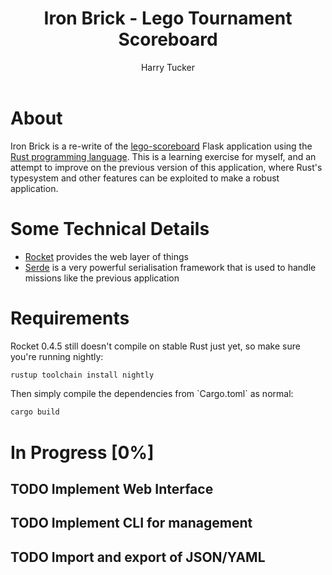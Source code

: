 #+TITLE: Iron Brick - Lego Tournament Scoreboard
#+AUTHOR: Harry Tucker

* About
Iron Brick is a re-write of the [[https://github.com/harrytucker/lego-scoreboard/][lego-scoreboard]] Flask application using the [[https://www.rust-lang.org/][Rust programming language]]. This is a learning exercise for myself, and an attempt to improve on the previous version of this application, where Rust's typesystem and other features can be exploited to make a robust application.

* Some Technical Details
+ [[https://rocket.rs][Rocket]] provides the web layer of things
+ [[https://serde.rs/][Serde]] is a very powerful serialisation framework that is used to handle missions like the previous application

* Requirements
Rocket 0.4.5 still doesn't compile on stable Rust just yet, so make sure you're running nightly:
#+BEGIN_SRC bash
rustup toolchain install nightly
#+END_SRC
Then simply compile the dependencies from `Cargo.toml` as normal:
#+BEGIN_SRC bash
cargo build
#+END_SRC

* In Progress [0%]
** TODO Implement Web Interface
** TODO Implement CLI for management
** TODO Import and export of JSON/YAML
